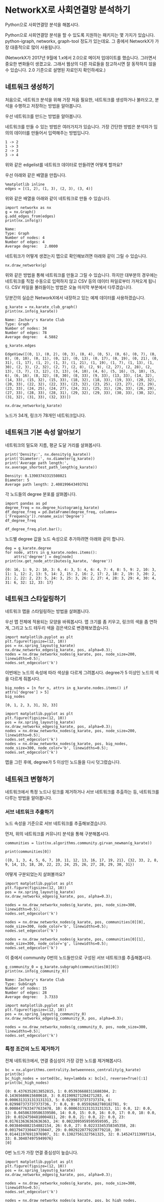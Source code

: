 * NetworkX로 사회연결망 분석하기

Python으로 사회연결망 분석을 해봅시다.

Python으로 사회연결망 분석을 할 수 있도록 지원하는 패키지는 몇 가지가 있습니다. python-igraph, networkx, graph-tool 정도가 있는데요. 그 중에서 NetworkX가 가장 대중적으로 많이 사용됩니다.

(NetworkX가 2017년 9월에 1.x에서 2.0으로 메이저 업데이트를 했습니다. 그러면서 중요한 변화들이 생겼고요. 그래서 웹상의 다른 자료들을 참고하시면 잘 동작하지 않을 수 있습니다. 2.0 기준으로 설명된 자료인지 확인하세요.)


** 네트워크 생성하기

처음으로, 네트워크 분석을 위해 가장 처음 필요한, 네트워크를 생성하거나 불러오고, 분석을 수행하고 저장하는 방법을 알아봅니다.

우선 네트워크를 만드는 방법을 알아봅니다.

네트워크를 만들 수 있는 방법은 여러가지가 있습니다. 가장 간단한 방법은 분석자가 임의의 데이터를 만들어서 입력해주는 방법입니다.

#+BEGIN_EXAMPLE
1 -> 2
1 -> 3
2 -> 3
3 -> 4
#+END_EXAMPLE

위와 같은 edgelist를 네트워크 데이터로 만들려면 어떻게 할까요?

우선 아래와 같은 배열을 만듭니다.

#+BEGIN_SRC ipython :session :results output :exports code
  %matplotlib inline
  edges = [(1, 2), (1, 3), (2, 3), (3, 4)]
#+END_SRC

위와 같은 배열을 아래와 같이 네트워크로 만들 수 있습니다.

#+BEGIN_SRC ipython :session :results output :exports both
  import networkx as nx
  g = nx.Graph()
  g.add_edges_from(edges)
  print(nx.info(g))
#+END_SRC

#+RESULTS:
: Name: 
: Type: Graph
: Number of nodes: 4
: Number of edges: 4
: Average degree:   2.0000

네트워크가 어떻게 생겼는지 맵으로 확인해보려면 아래와 같이 그릴 수 있습니다.

#+BEGIN_SRC ipython :session :results raw :exports both :ipyfile outputs/networkx-01-create-network-1.png
  nx.draw_networkx(g)
#+END_SRC

#+RESULTS:
[[file:outputs/networkx-01-create-network-1.png]]

위와 같은 방법을 통해 네트워크를 만들고 그릴 수 있습니다. 하지만 대부분의 경우에는 네트워크를 직접 수동으로 입력하지 않고 CSV 등의 데이터 파일로부터 가져오게 됩니다. CSV 파일을 불러들이는 방법은 오늘 마지막 부분에서 다루겠습니다.

당분간의 실습은 NetworkX에서 내장하고 있는 예제 데이터를 사용하겠습니다.

#+BEGIN_SRC ipython :session :results output :exports both
  g_karate = nx.karate_club_graph()
  print(nx.info(g_karate))
#+END_SRC

#+RESULTS:
: Name: Zachary's Karate Club
: Type: Graph
: Number of nodes: 34
: Number of edges: 78
: Average degree:   4.5882

#+BEGIN_SRC ipython :session :results raw :exports both
  g_karate.edges
#+END_SRC

#+RESULTS:
: EdgeView([(0, 1), (0, 2), (0, 3), (0, 4), (0, 5), (0, 6), (0, 7), (0, 8), (0, 10), (0, 11), (0, 12), (0, 13), (0, 17), (0, 19), (0, 21), (0, 31), (1, 17), (1, 2), (1, 3), (1, 21), (1, 19), (1, 7), (1, 13), (1, 30), (2, 3), (2, 32), (2, 7), (2, 8), (2, 9), (2, 27), (2, 28), (2, 13), (3, 7), (3, 12), (3, 13), (4, 10), (4, 6), (5, 16), (5, 10), (5, 6), (6, 16), (8, 32), (8, 30), (8, 33), (9, 33), (13, 33), (14, 32), (14, 33), (15, 32), (15, 33), (18, 32), (18, 33), (19, 33), (20, 32), (20, 33), (22, 32), (22, 33), (23, 32), (23, 25), (23, 27), (23, 29), (23, 33), (24, 25), (24, 27), (24, 31), (25, 31), (26, 33), (26, 29), (27, 33), (28, 33), (28, 31), (29, 32), (29, 33), (30, 33), (30, 32), (31, 32), (31, 33), (32, 33)])

#+BEGIN_SRC ipython :session :results raw :exports both :ipyfile outputs/networkx-01-create-network-2.png
  nx.draw_networkx(g_karate)
#+END_SRC

#+RESULTS:
[[file:outputs/networkx-01-create-network-2.png]]


노드가 34개, 링크가 78개인 네트워크입니다.


** 네트워크 기본 속성 알아보기

네트워크의 밀도와 지름, 평균 도달 거리를 살펴봅시다.

#+BEGIN_SRC ipython :session :results output :exports both
print('Density:', nx.density(g_karate))
print('Diameter:', nx.diameter(g_karate))
print('Average path length:', nx.average_shortest_path_length(g_karate))
#+END_SRC

#+RESULTS:
: Density: 0.13903743315508021
: Diameter: 5
: Average path length: 2.408199643493761


각 노드들의 degree 분포를 살펴봅니다.

#+BEGIN_SRC ipython :session :results raw :exports code
  import pandas as pd
  degree_freq = nx.degree_histogram(g_karate)
  df_degree_freq = pd.DataFrame(degree_freq, columns=['Frequency']).rename_axis('Degree')
  df_degree_freq
#+END_SRC

#+BEGIN_SRC ipython :session :results raw output :exports result
  tab(df_degree_freq)
#+END_SRC

#+RESULTS:
| Degree | Frequency |
|--------+-----------|
|      0 |         0 |
|      1 |         1 |
|      2 |        11 |
|      3 |         6 |
|      4 |         6 |
|      5 |         3 |
|      6 |         2 |
|      7 |         0 |
|      8 |         0 |
|      9 |         1 |
|     10 |         1 |
|     11 |         0 |
|     12 |         1 |
|     13 |         0 |
|     14 |         0 |
|     15 |         0 |
|     16 |         1 |
|     17 |         1 |

#+BEGIN_SRC ipython :session :results raw :exports both :ipyfile outputs/networkx-01-basic-net-properties-1.png
  df_degree_freq.plot.bar();
#+END_SRC

#+RESULTS:
[[file:outputs/networkx-01-basic-net-properties-1.png]]

노드별 degree 값을 노드 속성으로 추가하려면 아래와 같이 합니다.

#+BEGIN_SRC ipython :session :results output :exports both
  deg = g_karate.degree
  for node, attrs in g_karate.nodes.items():
      attrs['degree'] = deg[node]
  print(nx.get_node_attributes(g_karate, 'degree'))
#+END_SRC

#+RESULTS:
: {0: 16, 1: 9, 2: 10, 3: 6, 4: 3, 5: 4, 6: 4, 7: 4, 8: 5, 9: 2, 10: 3, 11: 1, 12: 2, 13: 5, 14: 2, 15: 2, 16: 2, 17: 2, 18: 2, 19: 3, 20: 2, 21: 2, 22: 2, 23: 5, 24: 3, 25: 3, 26: 2, 27: 4, 28: 3, 29: 4, 30: 4, 31: 6, 32: 12, 33: 17}


** 네트워크 스타일링하기

네트워크 맵을 스타일링하는 방법을 살펴봅니다.

우선 맵 전체에 적용되는 모양을 바꿔봅시다. 맵 크기를 좀 키우고, 링크의 색을 좀 연하게, 그리고 노드 테두리 색을 검은색으로 변경해보겠습니다.

#+BEGIN_SRC ipython :session :results raw :exports both :ipyfile outputs/networkx-01-network-styling-1.png
  import matplotlib.pyplot as plt
  plt.figure(figsize=(12, 10))
  pos = nx.spring_layout(g_karate)
  nx.draw_networkx_edges(g_karate, pos, alpha=0.3);
  nodes = nx.draw_networkx_nodes(g_karate, pos, node_size=200, linewidths=0.5);
  nodes.set_edgecolor('k')
#+END_SRC

#+RESULTS:
[[file:outputs/networkx-01-network-styling-1.png]]

이번에는 노드의 속성에 따라 색상을 다르게 그려봅시다. degree가 5 이상인 노드의 색을 다르게 줘봅시다.

#+BEGIN_SRC ipython :session :results raw :exports both
  big_nodes = [n for n, attrs in g_karate.nodes.items() if attrs['degree'] > 5]
  big_nodes
#+END_SRC

#+RESULTS:
: [0, 1, 2, 3, 31, 32, 33]

#+BEGIN_SRC ipython :session :results raw :exports both :ipyfile outputs/networkx-01-network-styling-2.png
  import matplotlib.pyplot as plt
  plt.figure(figsize=(12, 10))
  pos = nx.spring_layout(g_karate)
  nx.draw_networkx_edges(g_karate, pos, alpha=0.3);
  nodes = nx.draw_networkx_nodes(g_karate, pos, node_size=200, linewidths=0.5);
  nodes.set_edgecolor('k')
  nodes = nx.draw_networkx_nodes(g_karate, pos, big_nodes, node_size=300, node_color='b', linewidths=0.5);
  nodes.set_edgecolor('k')
#+END_SRC

#+RESULTS:
[[file:outputs/networkx-01-network-styling-2.png]]


맵을 그린 후에, degree가 5 이상인 노드들을 다시 덧그렸습니다.


** 네트워크 변형하기

네트워크에서 특정 노드나 링크를 제거하거나 서브 네트워크를 추출하는 등, 네트워크를 다루는 방법을 알아봅니다.


*** 서브 네트워크 추출하기

노드 속성을 기준으로 서브 네트워크를 추출해보겠습니다.

먼저, 위의 네트워크를 커뮤니티 분석을 통해 구분해봅시다.

#+BEGIN_SRC ipython :session :results raw :exports both
  communities = list(nx.algorithms.community.girvan_newman(g_karate))
#+END_SRC

#+BEGIN_SRC ipython :session :results output :exports both
  print(communities[0])
#+END_SRC

#+RESULTS:
: ({0, 1, 3, 4, 5, 6, 7, 10, 11, 12, 13, 16, 17, 19, 21}, {32, 33, 2, 8, 9, 14, 15, 18, 20, 22, 23, 24, 25, 26, 27, 28, 29, 30, 31})

어떻게 구분되었는지 살펴볼까요?


#+BEGIN_SRC ipython :session :results raw :exports both :ipyfile outputs/networkx-01-network-transform-1.png
  import matplotlib.pyplot as plt
  plt.figure(figsize=(12, 10))
  pos = nx.spring_layout(g_karate)
  nx.draw_networkx_edges(g_karate, pos, alpha=0.3);

  nodes = nx.draw_networkx_nodes(g_karate, pos, node_size=300, linewidths=0.5);
  nodes.set_edgecolor('k')

  nodes = nx.draw_networkx_nodes(g_karate, pos, communities[0][0], node_size=300, node_color='b', linewidths=0.5);
  nodes.set_edgecolor('k')
  
  nodes = nx.draw_networkx_nodes(g_karate, pos, communities[0][1], node_size=300, node_color='g', linewidths=0.5);
  nodes.set_edgecolor('k')
#+END_SRC

#+RESULTS:
[[file:outputs/networkx-01-network-transform-1.png]]

이 중에서 community 0번의 노드들만으로 구성된 서브 네트워크를 추출해봅시다.

#+BEGIN_SRC ipython :session :results output :exports both
  g_community_0 = g_karate.subgraph(communities[0][0])
  print(nx.info(g_community_0))
#+END_SRC

#+RESULTS:
: Name: Zachary's Karate Club
: Type: SubGraph
: Number of nodes: 15
: Number of edges: 28
: Average degree:   3.7333

#+BEGIN_SRC ipython :session :results raw :exports both :ipyfile outputs/networkx-01-network-transform-2.png
  import matplotlib.pyplot as plt
  plt.figure(figsize=(12, 10))
  pos = nx.spring_layout(g_community_0)
  nx.draw_networkx_edges(g_community_0, pos, alpha=0.3);

  nodes = nx.draw_networkx_nodes(g_community_0, pos, node_size=300, linewidths=0.5);
  nodes.set_edgecolor('k')
#+END_SRC

#+RESULTS:
[[file:outputs/networkx-01-network-transform-2.png]]


*** 특정 조건의 노드 제거하기

전체 네트워크에서, 연결 중심성이 가장 강한 노드를 제거해봅시다.

#+BEGIN_SRC ipython :session :results output :exports both
  bc = nx.algorithms.centrality.betweenness_centrality(g_karate)
  print(bc)
  bc_high_nodes = sorted(bc, key=lambda x: bc[x], reverse=True)[:1]
  print(bc_high_nodes)
#+END_SRC

#+RESULTS:
: {0: 0.4376352813852815, 1: 0.053936688311688304, 2: 0.14365680615680618, 3: 0.011909271284271283, 4: 0.0006313131313131313, 5: 0.02998737373737374, 6: 0.029987373737373736, 7: 0.0, 8: 0.05592682780182781, 9: 0.0008477633477633478, 10: 0.0006313131313131313, 11: 0.0, 12: 0.0, 13: 0.04586339586339586, 14: 0.0, 15: 0.0, 16: 0.0, 17: 0.0, 18: 0.0, 19: 0.03247504810004811, 20: 0.0, 21: 0.0, 22: 0.0, 23: 0.017613636363636363, 24: 0.0022095959595959595, 25: 0.0038404882154882154, 26: 0.0, 27: 0.02233345358345358, 28: 0.0017947330447330447, 29: 0.0029220779220779218, 30: 0.014411976911976907, 31: 0.13827561327561325, 32: 0.145247113997114, 33: 0.304074975949976}
: [0]

0번 노드가 가장 연결 중심성이 높습니다.

#+BEGIN_SRC ipython :session :results raw :exports both :ipyfile outputs/networkx-01-network-transform-3.png
  import matplotlib.pyplot as plt
  plt.figure(figsize=(12, 10))
  pos = nx.spring_layout(g_karate)
  nx.draw_networkx_edges(g_karate, pos, alpha=0.3);

  nodes = nx.draw_networkx_nodes(g_karate, pos, node_size=300, linewidths=0.5);
  nodes.set_edgecolor('k')

  nodes = nx.draw_networkx_nodes(g_karate, pos, bc_high_nodes, node_size=300, node_color='y', linewidths=0.5);
  nodes.set_edgecolor('k')
#+END_SRC

#+RESULTS:
[[file:outputs/networkx-01-network-transform-3.png]]


아래와 같이 0번 노드를 제거합니다.

#+BEGIN_SRC ipython :session :results output :exports both
  g_karate.remove_nodes_from(bc_high_nodes)
  print(nx.info(g_karate))
#+END_SRC

#+RESULTS:
: Name: Zachary's Karate Club
: Type: Graph
: Number of nodes: 33
: Number of edges: 62
: Average degree:   3.7576


그리고 다시 맵을 그려보면, 아래와 같이 네트워크가 분할되는 것을 볼 수 있습니다.

#+BEGIN_SRC ipython :session :results raw :exports both :ipyfile outputs/networkx-01-network-transform-4.png
  import matplotlib.pyplot as plt
  plt.figure(figsize=(12, 10))
  pos = nx.spring_layout(g_karate)
  nx.draw_networkx_edges(g_karate, pos, alpha=0.3);

  nodes = nx.draw_networkx_nodes(g_karate, pos, node_size=300, linewidths=0.5);
  nodes.set_edgecolor('k')
#+END_SRC

#+RESULTS:
[[file:outputs/networkx-01-network-transform-4.png]]
